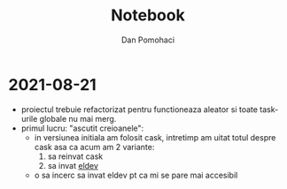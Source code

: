 #+TITLE: Notebook
#+DESCRIPTION: development notes for ent project
#+AUTHOR: Dan Pomohaci
#+EMAIL: dan.pomohaci@gmail.com
#+STARTUP: overview indent align inlineimages
#+PROPERTY: header-args :tangle tangle-file :cache yes :results silent :padline no

* 2021-08-21

- proiectul trebuie refactorizat pentru functioneaza aleator si toate task-urile globale nu mai merg.
- primul lucru: "ascutit creioanele":
  - in versiunea initiala am folosit cask, intretimp am uitat totul despre cask asa ca acum am 2 variante:
    1. sa reinvat cask
    2. sa invat [[https://github.com/doublep/eldev][eldev]]
 - o sa incerc sa invat eldev pt ca mi se pare mai accesibil
